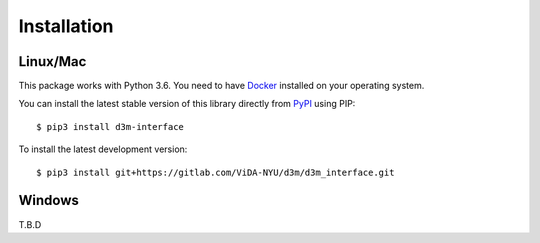 Installation
============

Linux/Mac
---------

This package works with Python 3.6. You need to have `Docker <https://docs.docker.com/get-docker/>`__ installed on your operating system.

You can install the latest stable version of this library directly from `PyPI <https://pypi.org/project/d3m-interface/>`__ using PIP::

    $ pip3 install d3m-interface

To install the latest development version::

    $ pip3 install git+https://gitlab.com/ViDA-NYU/d3m/d3m_interface.git

Windows
---------

T.B.D